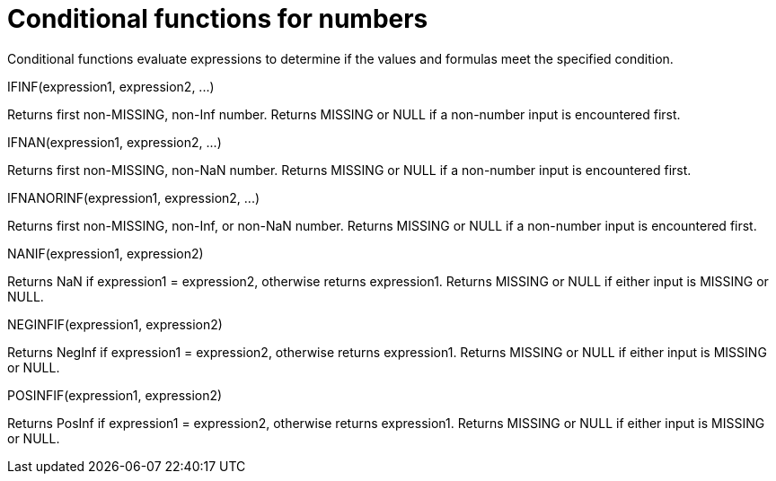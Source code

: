 = Conditional functions for numbers
:page-type: concept

Conditional functions evaluate expressions to determine if the values and formulas meet the specified condition.

IFINF(expression1, expression2, \...)

Returns first non-MISSING, non-Inf number.
Returns MISSING or NULL if a non-number input is encountered first.

IFNAN(expression1, expression2, \...)

Returns first non-MISSING, non-NaN number.
Returns MISSING or NULL if a non-number input is encountered first.

IFNANORINF(expression1, expression2, \...)

Returns first non-MISSING, non-Inf, or non-NaN number.
Returns MISSING or NULL if a non-number input is encountered first.

NANIF(expression1, expression2)

Returns NaN if expression1 = expression2, otherwise returns expression1.
Returns MISSING or NULL if either input is MISSING or NULL.

NEGINFIF(expression1, expression2)

Returns NegInf if expression1 = expression2, otherwise returns expression1.
Returns MISSING or NULL if either input is MISSING or NULL.

POSINFIF(expression1, expression2)

Returns PosInf if expression1 = expression2, otherwise returns expression1.
Returns MISSING or NULL if either input is MISSING or NULL.
